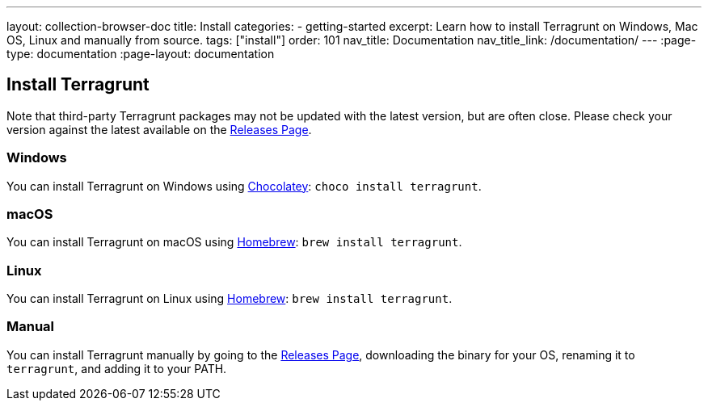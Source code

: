 ---
layout: collection-browser-doc
title: Install
categories:
  - getting-started
excerpt: Learn how to install Terragrunt on Windows, Mac OS, Linux and manually from source.
tags: ["install"]
order: 101
nav_title: Documentation
nav_title_link: /documentation/
---
:page-type: documentation
:page-layout: documentation

:toc:
:toc-placement!:

// GitHub specific settings. See https://gist.github.com/dcode/0cfbf2699a1fe9b46ff04c41721dda74 for details.
ifdef::env-github[]
:tip-caption: :bulb:
:note-caption: :information_source:
:important-caption: :heavy_exclamation_mark:
:caution-caption: :fire:
:warning-caption: :warning:
toc::[]
endif::[]

== Install Terragrunt

Note that third-party Terragrunt packages may not be updated with the latest version, but are often close. Please check your version against the latest available on the link:https://github.com/gruntwork-io/terragrunt/releases[Releases Page,window=_blank].

=== Windows
You can install Terragrunt on Windows using link:https://chocolatey.org/[Chocolatey,window=_blank]: `choco install terragrunt`.

=== macOS
You can install Terragrunt on macOS using link:https://brew.sh/[Homebrew,window=_blank]: `brew install terragrunt`.

=== Linux
You can install Terragrunt on Linux using link:https://docs.brew.sh/Homebrew-on-Linux[Homebrew,window=_blank]: `brew install terragrunt`.

=== Manual
You can install Terragrunt manually by going to the link:https://github.com/gruntwork-io/terragrunt/releases[Releases Page,window=_blank], downloading the binary for your OS, renaming it to `terragrunt`, and adding it to your PATH.
